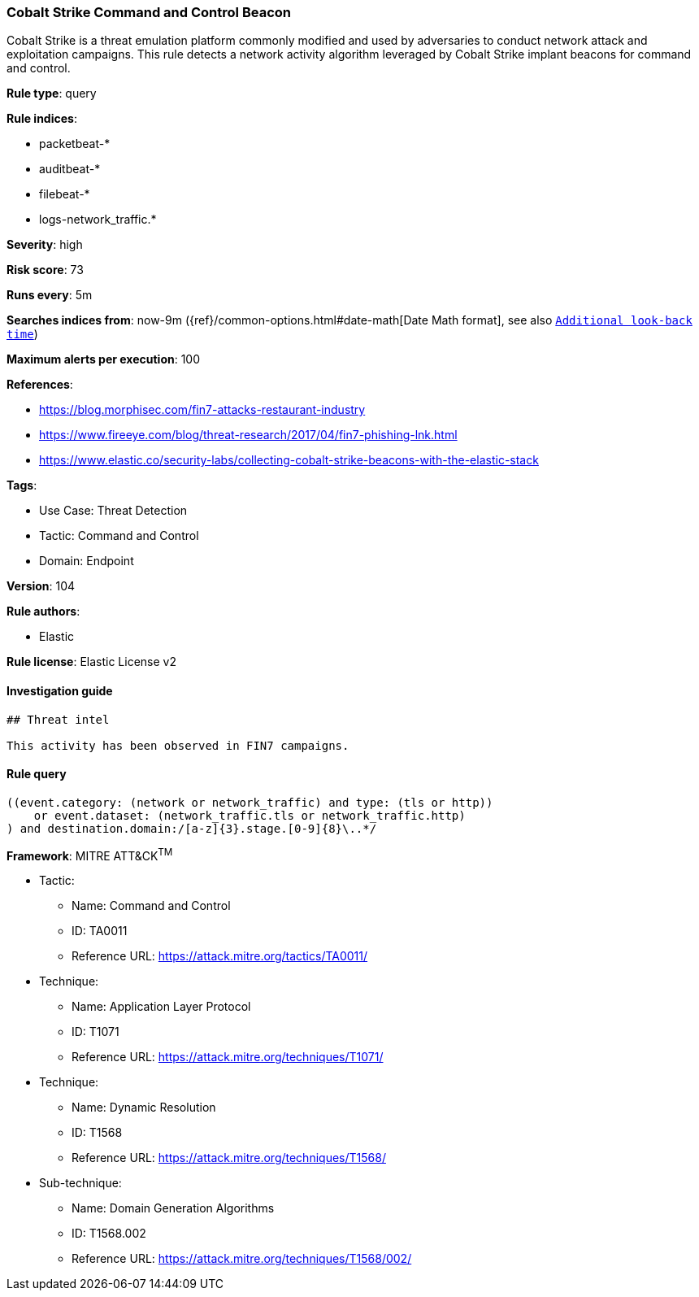 [[cobalt-strike-command-and-control-beacon]]
=== Cobalt Strike Command and Control Beacon

Cobalt Strike is a threat emulation platform commonly modified and used by adversaries to conduct network attack and exploitation campaigns. This rule detects a network activity algorithm leveraged by Cobalt Strike implant beacons for command and control.

*Rule type*: query

*Rule indices*: 

* packetbeat-*
* auditbeat-*
* filebeat-*
* logs-network_traffic.*

*Severity*: high

*Risk score*: 73

*Runs every*: 5m

*Searches indices from*: now-9m ({ref}/common-options.html#date-math[Date Math format], see also <<rule-schedule, `Additional look-back time`>>)

*Maximum alerts per execution*: 100

*References*: 

* https://blog.morphisec.com/fin7-attacks-restaurant-industry
* https://www.fireeye.com/blog/threat-research/2017/04/fin7-phishing-lnk.html
* https://www.elastic.co/security-labs/collecting-cobalt-strike-beacons-with-the-elastic-stack

*Tags*: 

* Use Case: Threat Detection
* Tactic: Command and Control
* Domain: Endpoint

*Version*: 104

*Rule authors*: 

* Elastic

*Rule license*: Elastic License v2


==== Investigation guide


[source, markdown]
----------------------------------
## Threat intel

This activity has been observed in FIN7 campaigns.
----------------------------------

==== Rule query


[source, js]
----------------------------------
((event.category: (network or network_traffic) and type: (tls or http))
    or event.dataset: (network_traffic.tls or network_traffic.http)
) and destination.domain:/[a-z]{3}.stage.[0-9]{8}\..*/

----------------------------------

*Framework*: MITRE ATT&CK^TM^

* Tactic:
** Name: Command and Control
** ID: TA0011
** Reference URL: https://attack.mitre.org/tactics/TA0011/
* Technique:
** Name: Application Layer Protocol
** ID: T1071
** Reference URL: https://attack.mitre.org/techniques/T1071/
* Technique:
** Name: Dynamic Resolution
** ID: T1568
** Reference URL: https://attack.mitre.org/techniques/T1568/
* Sub-technique:
** Name: Domain Generation Algorithms
** ID: T1568.002
** Reference URL: https://attack.mitre.org/techniques/T1568/002/

